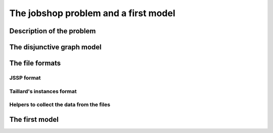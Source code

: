 ..  _jobshop_def:

The jobshop problem and a first model 
---------------------------------------

Description of the problem 
^^^^^^^^^^^^^^^^^^^^^^^^^^

The disjunctive graph model
^^^^^^^^^^^^^^^^^^^^^^^^^^^




The file formats
^^^^^^^^^^^^^^^^^

..  only:: draft

    To collect the data, we use two different file formats: **JSSP** and professor **Taillard's instances format**.


JSSP format 
"""""""""""""

..  only:: draft

    *JSSP* stands for *Job Shop Scheduling Problem*. Let's consider the beginning of file :file:`abz9`:
    
    ..  code-block:: text
    
        +++++++++++++++++++++++++++++

        instance abz9

        +++++++++++++++++++++++++++++
        Adams, Balas, and Zawack 15 x 20 instance (Table 1, instance 9)
        20 15
         6 14  5 21  8 13  4 11  1 11 14 35 13 20 11 17 10 18 12 11  2 23  3 13  0 15  7 11  9 35
         1 35  5 31  0 13  3 26  6 14  9 17  7 38 12 20 10 19 13 12  8 16  4 34 11 15 14 12  2 14
         0 30  4 35  2 40 10 35  6 30 14 23  8 29 13 37  7 38  3 40  9 26 12 11  1 40 11 36  5 17

Taillard's instances format
""""""""""""""""""""""""""""

..  only:: draft

    You can find all you ever wanted and more about this format in 
    
    Taillard, E., 1993.
    "Benchmarks for basic scheduling problems," European Journal of Operational Research, Elsevier, vol. 64(2), pages 278-285, January.

Helpers to collect the data from the files
""""""""""""""""""""""""""""""""""""""""""

The first model
^^^^^^^^^^^^^^^

..  raw:: html
    
    <br><br><br><br><br><br><br><br><br><br><br><br><br><br><br><br><br><br><br><br><br><br><br><br><br><br><br>
    <br><br><br><br><br><br><br><br><br><br><br><br><br><br><br><br><br><br><br><br><br><br><br><br><br><br><br>

